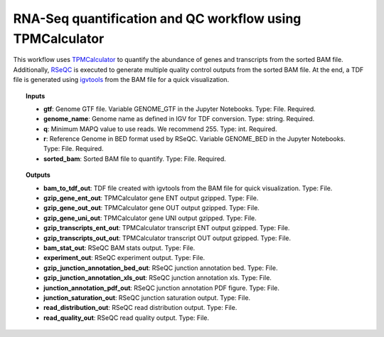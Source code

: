RNA-Seq quantification and QC workflow using TPMCalculator
^^^^^^^^^^^^^^^^^^^^^^^^^^^^^^^^^^^^^^^^^^^^^^^^^^^^^^^^^^

This workflow uses `TPMCalculator`_  to quantify the abundance of genes and transcripts from the sorted BAM file.
Additionally, `RSeQC`_ is executed to generate multiple quality control outputs from the sorted BAM file. At the end,
a TDF file is generated using `igvtools`_ from the BAM file for a quick visualization.

.. image:: /_images/rnaseq-quantification-tpmcalculator-qc-workflow.png
    :width: 800px
    :align: center
    :alt: RNA-Seq quantification and QC workflow using TPMCalculator

.. topic:: Inputs

    * **gtf**:
      Genome GTF file. Variable GENOME_GTF in the Jupyter Notebooks.
      Type: File. Required.
    * **genome_name**: Genome name as defined in IGV for TDF conversion.
      Type: string. Required.
    * **q**: Minimum MAPQ value to use reads. We recommend 255.
      Type: int. Required.
    * **r**: Reference Genome in BED format used by RSeQC.
      Variable GENOME_BED in the Jupyter Notebooks.
      Type: File. Required.
    * **sorted_bam**: Sorted BAM file to quantify.
      Type: File. Required.

.. topic:: Outputs

    * **bam_to_tdf_out**: TDF file created with igvtools from the BAM file for quick visualization. Type: File.
    * **gzip_gene_ent_out**: TPMCalculator gene ENT output gzipped. Type: File.
    * **gzip_gene_out_out**: TPMCalculator gene OUT output gzipped. Type: File.
    * **gzip_gene_uni_out**: TPMCalculator gene UNI output gzipped. Type: File.
    * **gzip_transcripts_ent_out**: TPMCalculator transcript ENT output gzipped. Type: File.
    * **gzip_transcripts_out_out**: TPMCalculator transcript OUT output gzipped. Type: File.
    * **bam_stat_out**: RSeQC BAM stats output. Type: File.
    * **experiment_out**: RSeQC experiment output. Type: File.
    * **gzip_junction_annotation_bed_out**: RSeQC junction annotation bed. Type: File.
    * **gzip_junction_annotation_xls_out**: RSeQC junction annotation xls. Type: File.
    * **junction_annotation_pdf_out**: RSeQC junction annotation PDF figure. Type: File.
    * **junction_saturation_out**: RSeQC junction saturation output. Type: File.
    * **read_distribution_out**: RSeQC read distribution output. Type: File.
    * **read_quality_out**: RSeQC read quality output. Type: File.

.. _TPMCalculator: https://github.com/ncbi/TPMCalculator
.. _RSeQC: http://rseqc.sourceforge.net/
.. _igvtools: https://software.broadinstitute.org/software/igv/igvtools
